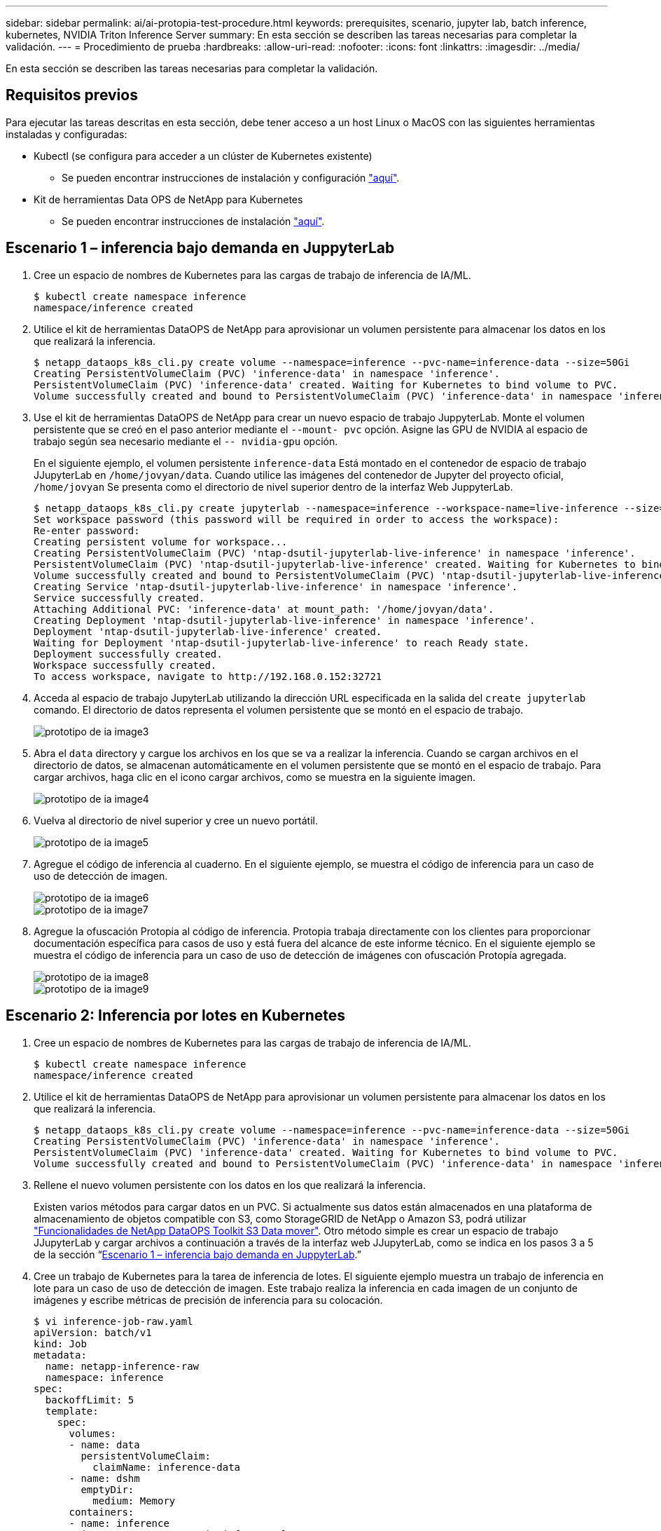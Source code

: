 ---
sidebar: sidebar 
permalink: ai/ai-protopia-test-procedure.html 
keywords: prerequisites, scenario, jupyter lab, batch inference, kubernetes, NVIDIA Triton Inference Server 
summary: En esta sección se describen las tareas necesarias para completar la validación. 
---
= Procedimiento de prueba
:hardbreaks:
:allow-uri-read: 
:nofooter: 
:icons: font
:linkattrs: 
:imagesdir: ../media/


[role="lead"]
En esta sección se describen las tareas necesarias para completar la validación.



== Requisitos previos

Para ejecutar las tareas descritas en esta sección, debe tener acceso a un host Linux o MacOS con las siguientes herramientas instaladas y configuradas:

* Kubectl (se configura para acceder a un clúster de Kubernetes existente)
+
** Se pueden encontrar instrucciones de instalación y configuración https://kubernetes.io/docs/tasks/tools/["aquí"^].


* Kit de herramientas Data OPS de NetApp para Kubernetes
+
** Se pueden encontrar instrucciones de instalación https://github.com/NetApp/netapp-dataops-toolkit/tree/main/netapp_dataops_k8s["aquí"^].






== Escenario 1 – inferencia bajo demanda en JuppyterLab

. Cree un espacio de nombres de Kubernetes para las cargas de trabajo de inferencia de IA/ML.
+
....
$ kubectl create namespace inference
namespace/inference created
....
. Utilice el kit de herramientas DataOPS de NetApp para aprovisionar un volumen persistente para almacenar los datos en los que realizará la inferencia.
+
....
$ netapp_dataops_k8s_cli.py create volume --namespace=inference --pvc-name=inference-data --size=50Gi
Creating PersistentVolumeClaim (PVC) 'inference-data' in namespace 'inference'.
PersistentVolumeClaim (PVC) 'inference-data' created. Waiting for Kubernetes to bind volume to PVC.
Volume successfully created and bound to PersistentVolumeClaim (PVC) 'inference-data' in namespace 'inference'.
....
. Use el kit de herramientas DataOPS de NetApp para crear un nuevo espacio de trabajo JuppyterLab. Monte el volumen persistente que se creó en el paso anterior mediante el `--mount- pvc` opción. Asigne las GPU de NVIDIA al espacio de trabajo según sea necesario mediante el `-- nvidia-gpu` opción.
+
En el siguiente ejemplo, el volumen persistente `inference-data` Está montado en el contenedor de espacio de trabajo JJupyterLab en `/home/jovyan/data`. Cuando utilice las imágenes del contenedor de Jupyter del proyecto oficial, `/home/jovyan` Se presenta como el directorio de nivel superior dentro de la interfaz Web JuppyterLab.

+
....
$ netapp_dataops_k8s_cli.py create jupyterlab --namespace=inference --workspace-name=live-inference --size=50Gi --nvidia-gpu=2 --mount-pvc=inference-data:/home/jovyan/data
Set workspace password (this password will be required in order to access the workspace):
Re-enter password:
Creating persistent volume for workspace...
Creating PersistentVolumeClaim (PVC) 'ntap-dsutil-jupyterlab-live-inference' in namespace 'inference'.
PersistentVolumeClaim (PVC) 'ntap-dsutil-jupyterlab-live-inference' created. Waiting for Kubernetes to bind volume to PVC.
Volume successfully created and bound to PersistentVolumeClaim (PVC) 'ntap-dsutil-jupyterlab-live-inference' in namespace 'inference'.
Creating Service 'ntap-dsutil-jupyterlab-live-inference' in namespace 'inference'.
Service successfully created.
Attaching Additional PVC: 'inference-data' at mount_path: '/home/jovyan/data'.
Creating Deployment 'ntap-dsutil-jupyterlab-live-inference' in namespace 'inference'.
Deployment 'ntap-dsutil-jupyterlab-live-inference' created.
Waiting for Deployment 'ntap-dsutil-jupyterlab-live-inference' to reach Ready state.
Deployment successfully created.
Workspace successfully created.
To access workspace, navigate to http://192.168.0.152:32721
....
. Acceda al espacio de trabajo JupyterLab utilizando la dirección URL especificada en la salida del `create jupyterlab` comando. El directorio de datos representa el volumen persistente que se montó en el espacio de trabajo.
+
image::ai-protopia-image3.png[prototipo de ia image3]

. Abra el `data` directory y cargue los archivos en los que se va a realizar la inferencia. Cuando se cargan archivos en el directorio de datos, se almacenan automáticamente en el volumen persistente que se montó en el espacio de trabajo. Para cargar archivos, haga clic en el icono cargar archivos, como se muestra en la siguiente imagen.
+
image::ai-protopia-image4.png[prototipo de ia image4]

. Vuelva al directorio de nivel superior y cree un nuevo portátil.
+
image::ai-protopia-image5.png[prototipo de ia image5]

. Agregue el código de inferencia al cuaderno. En el siguiente ejemplo, se muestra el código de inferencia para un caso de uso de detección de imagen.
+
image::ai-protopia-image6.png[prototipo de ia image6]

+
image::ai-protopia-image7.png[prototipo de ia image7]

. Agregue la ofuscación Protopia al código de inferencia. Protopia trabaja directamente con los clientes para proporcionar documentación específica para casos de uso y está fuera del alcance de este informe técnico. En el siguiente ejemplo se muestra el código de inferencia para un caso de uso de detección de imágenes con ofuscación Protopía agregada.
+
image::ai-protopia-image8.png[prototipo de ia image8]

+
image::ai-protopia-image9.png[prototipo de ia image9]





== Escenario 2: Inferencia por lotes en Kubernetes

. Cree un espacio de nombres de Kubernetes para las cargas de trabajo de inferencia de IA/ML.
+
....
$ kubectl create namespace inference
namespace/inference created
....
. Utilice el kit de herramientas DataOPS de NetApp para aprovisionar un volumen persistente para almacenar los datos en los que realizará la inferencia.
+
....
$ netapp_dataops_k8s_cli.py create volume --namespace=inference --pvc-name=inference-data --size=50Gi
Creating PersistentVolumeClaim (PVC) 'inference-data' in namespace 'inference'.
PersistentVolumeClaim (PVC) 'inference-data' created. Waiting for Kubernetes to bind volume to PVC.
Volume successfully created and bound to PersistentVolumeClaim (PVC) 'inference-data' in namespace 'inference'.
....
. Rellene el nuevo volumen persistente con los datos en los que realizará la inferencia.
+
Existen varios métodos para cargar datos en un PVC. Si actualmente sus datos están almacenados en una plataforma de almacenamiento de objetos compatible con S3, como StorageGRID de NetApp o Amazon S3, podrá utilizar https://github.com/NetApp/netapp-dataops-toolkit/blob/main/netapp_dataops_k8s/docs/data_movement.md["Funcionalidades de NetApp DataOPS Toolkit S3 Data mover"^]. Otro método simple es crear un espacio de trabajo JJupyterLab y cargar archivos a continuación a través de la interfaz web JJupyterLab, como se indica en los pasos 3 a 5 de la sección “<<Escenario 1 – inferencia bajo demanda en JuppyterLab>>.”

. Cree un trabajo de Kubernetes para la tarea de inferencia de lotes. El siguiente ejemplo muestra un trabajo de inferencia en lote para un caso de uso de detección de imagen. Este trabajo realiza la inferencia en cada imagen de un conjunto de imágenes y escribe métricas de precisión de inferencia para su colocación.
+
....
$ vi inference-job-raw.yaml
apiVersion: batch/v1
kind: Job
metadata:
  name: netapp-inference-raw
  namespace: inference
spec:
  backoffLimit: 5
  template:
    spec:
      volumes:
      - name: data
        persistentVolumeClaim:
          claimName: inference-data
      - name: dshm
        emptyDir:
          medium: Memory
      containers:
      - name: inference
        image:: netapp-protopia-inference:latest
        imagePullPolicy: IfNotPresent
        command: ["python3", "run-accuracy-measurement.py", "--dataset", "/data/netapp-face-detection/FDDB"]
        resources:
          limits:
            nvidia.com/gpu: 2
        volumeMounts:
        - mountPath: /data
          name: data
        - mountPath: /dev/shm
          name: dshm
      restartPolicy: Never
$ kubectl create -f inference-job-raw.yaml
job.batch/netapp-inference-raw created
....
. Confirme que el trabajo de inferencia se completó correctamente.
+
....
$ kubectl -n inference logs netapp-inference-raw-255sp
100%|██████████| 89/89 [00:52<00:00,  1.68it/s]
Reading Predictions : 100%|██████████| 10/10 [00:01<00:00,  6.23it/s]
Predicting ... : 100%|██████████| 10/10 [00:16<00:00,  1.64s/it]
==================== Results ====================
FDDB-fold-1 Val AP: 0.9491256561145955
FDDB-fold-2 Val AP: 0.9205024466101926
FDDB-fold-3 Val AP: 0.9253013871078468
FDDB-fold-4 Val AP: 0.9399781485863011
FDDB-fold-5 Val AP: 0.9504280149478732
FDDB-fold-6 Val AP: 0.9416473519339292
FDDB-fold-7 Val AP: 0.9241631566241117
FDDB-fold-8 Val AP: 0.9072663297546659
FDDB-fold-9 Val AP: 0.9339648715035469
FDDB-fold-10 Val AP: 0.9447707905560152
FDDB Dataset Average AP: 0.9337148153739079
=================================================
mAP: 0.9337148153739079
....
. Agregue la ofuscación de Protopia a su trabajo de inferencia. Puede encontrar instrucciones específicas para casos de uso para agregar la ofuscación Protopia directamente desde Protopia, que está fuera del alcance de este informe técnico. El ejemplo siguiente muestra un trabajo de inferencia por lotes para un caso de uso de detección de cara con ofuscación Protopía agregada mediante un valor ALFA de 0.8. Este trabajo aplica la ofuscación Protopia antes de realizar la inferencia para cada imagen en un conjunto de imágenes y luego escribe las métricas de precisión de inferencia para el stdout.
+
Hemos repetido este paso para los valores ALFA 0.05, 0.1, 0.2, 0.4, 0.6, 0.8, 0.9 y 0.95. Puede ver los resultados en link:ai-protopia-inferencing-accuracy-comparison.html["“Comparación de precisión de inferencia.”"]

+
....
$ vi inference-job-protopia-0.8.yaml
apiVersion: batch/v1
kind: Job
metadata:
  name: netapp-inference-protopia-0.8
  namespace: inference
spec:
  backoffLimit: 5
  template:
    spec:
      volumes:
      - name: data
        persistentVolumeClaim:
          claimName: inference-data
      - name: dshm
        emptyDir:
          medium: Memory
      containers:
      - name: inference
        image:: netapp-protopia-inference:latest
        imagePullPolicy: IfNotPresent
        env:
        - name: ALPHA
          value: "0.8"
        command: ["python3", "run-accuracy-measurement.py", "--dataset", "/data/netapp-face-detection/FDDB", "--alpha", "$(ALPHA)", "--noisy"]
        resources:
          limits:
            nvidia.com/gpu: 2
        volumeMounts:
        - mountPath: /data
          name: data
        - mountPath: /dev/shm
          name: dshm
      restartPolicy: Never
$ kubectl create -f inference-job-protopia-0.8.yaml
job.batch/netapp-inference-protopia-0.8 created
....
. Confirme que el trabajo de inferencia se completó correctamente.
+
....
$ kubectl -n inference logs netapp-inference-protopia-0.8-b4dkz
100%|██████████| 89/89 [01:05<00:00,  1.37it/s]
Reading Predictions : 100%|██████████| 10/10 [00:02<00:00,  3.67it/s]
Predicting ... : 100%|██████████| 10/10 [00:22<00:00,  2.24s/it]
==================== Results ====================
FDDB-fold-1 Val AP: 0.8953066115834589
FDDB-fold-2 Val AP: 0.8819580264029936
FDDB-fold-3 Val AP: 0.8781107458462862
FDDB-fold-4 Val AP: 0.9085731346308461
FDDB-fold-5 Val AP: 0.9166445508275378
FDDB-fold-6 Val AP: 0.9101178994188819
FDDB-fold-7 Val AP: 0.8383443678423771
FDDB-fold-8 Val AP: 0.8476311547659464
FDDB-fold-9 Val AP: 0.8739624502111121
FDDB-fold-10 Val AP: 0.8905468076424851
FDDB Dataset Average AP: 0.8841195749171925
=================================================
mAP: 0.8841195749171925
....




== Escenario 3: Servidor de inferencia NVIDIA Triton

. Cree un espacio de nombres de Kubernetes para las cargas de trabajo de inferencia de IA/ML.
+
....
$ kubectl create namespace inference
namespace/inference created
....
. Utilice el kit de herramientas DataOPS de NetApp para aprovisionar un volumen persistente y usarlo como repositorio de modelo para el servidor de inferencia NVIDIA Triton.
+
....
$ netapp_dataops_k8s_cli.py create volume --namespace=inference --pvc-name=triton-model-repo --size=100Gi
Creating PersistentVolumeClaim (PVC) 'triton-model-repo' in namespace 'inference'.
PersistentVolumeClaim (PVC) 'triton-model-repo' created. Waiting for Kubernetes to bind volume to PVC.
Volume successfully created and bound to PersistentVolumeClaim (PVC) 'triton-model-repo' in namespace 'inference'.
....
. Almacene su modelo en el nuevo volumen persistente en un https://github.com/triton-inference-server/server/blob/main/docs/user_guide/model_repository.md["formato"^] Reconocida por el servidor de inferencia NVIDIA Triton.
+
Existen varios métodos para cargar datos en un PVC. Un método simple es crear un espacio de trabajo JupyterLab y luego cargar archivos a través de la interfaz web JupyterLab, como se describe en los pasos 3 a 5 en “<<Escenario 1 – inferencia bajo demanda en JuppyterLab>>. ”

. Utilice el kit de herramientas DataOPS de NetApp para poner en marcha una nueva instancia del servidor de inferencia NVIDIA Triton.
+
....
$ netapp_dataops_k8s_cli.py create triton-server --namespace=inference --server-name=netapp-inference --model-repo-pvc-name=triton-model-repo
Creating Service 'ntap-dsutil-triton-netapp-inference' in namespace 'inference'.
Service successfully created.
Creating Deployment 'ntap-dsutil-triton-netapp-inference' in namespace 'inference'.
Deployment 'ntap-dsutil-triton-netapp-inference' created.
Waiting for Deployment 'ntap-dsutil-triton-netapp-inference' to reach Ready state.
Deployment successfully created.
Server successfully created.
Server endpoints:
http: 192.168.0.152: 31208
grpc: 192.168.0.152: 32736
metrics: 192.168.0.152: 30009/metrics
....
. Utilice el SDK del cliente Triton para realizar una tarea de inferencia. El siguiente extracto de código de Python utiliza el SDK del cliente de Triton Python para realizar una tarea de inferencia para un caso de uso de detección facial. En este ejemplo se llama a la API de Triton y se pasa una imagen para la inferencia. A continuación, el servidor de inferencia Triton recibe la solicitud, invoca el modelo y devuelve la salida de inferencia como parte de los resultados de la API.
+
....
# get current frame
frame = input_image
# preprocess input
preprocessed_input = preprocess_input(frame)
preprocessed_input = torch.Tensor(preprocessed_input).to(device)
# run forward pass
clean_activation = clean_model_head(preprocessed_input)  # runs the first few layers
######################################################################################
#          pass clean image to Triton Inference Server API for inferencing           #
######################################################################################
triton_client = httpclient.InferenceServerClient(url="192.168.0.152:31208", verbose=False)
model_name = "face_detection_base"
inputs = []
outputs = []
inputs.append(httpclient.InferInput("INPUT__0", [1, 128, 32, 32], "FP32"))
inputs[0].set_data_from_numpy(clean_activation.detach().cpu().numpy(), binary_data=False)
outputs.append(httpclient.InferRequestedOutput("OUTPUT__0", binary_data=False))
outputs.append(httpclient.InferRequestedOutput("OUTPUT__1", binary_data=False))
results = triton_client.infer(
    model_name,
    inputs,
    outputs=outputs,
    #query_params=query_params,
    headers=None,
    request_compression_algorithm=None,
    response_compression_algorithm=None)
#print(results.get_response())
statistics = triton_client.get_inference_statistics(model_name=model_name, headers=None)
print(statistics)
if len(statistics["model_stats"]) != 1:
    print("FAILED: Inference Statistics")
    sys.exit(1)

loc_numpy = results.as_numpy("OUTPUT__0")
pred_numpy = results.as_numpy("OUTPUT__1")
######################################################################################
# postprocess output
clean_pred = (loc_numpy, pred_numpy)
clean_outputs = postprocess_outputs(
    clean_pred, [[input_image_width, input_image_height]], priors, THRESHOLD
)
# draw rectangles
clean_frame = copy.deepcopy(frame)  # needs to be deep copy
for (x1, y1, x2, y2, s) in clean_outputs[0]:
    x1, y1 = int(x1), int(y1)
    x2, y2 = int(x2), int(y2)
    cv2.rectangle(clean_frame, (x1, y1), (x2, y2), (0, 0, 255), 4)
....
. Agregue la ofuscación Protopia al código de inferencia. Puede encontrar instrucciones específicas para casos de uso para agregar la ofuscación Protopia directamente desde Protopia; sin embargo, este proceso está fuera del alcance de este informe técnico. El ejemplo siguiente muestra el mismo código Python que se muestra en el paso anterior 5, pero con la ofuscación de Protopia agregada.
+
Tenga en cuenta que la confusión Protopia se aplica a la imagen antes de pasarla a la API de Triton. Así, la imagen no ofuscada nunca sale de la máquina local. Sólo la imagen oculta se pasa a través de la red. Este flujo de trabajo es aplicable para casos de uso en los que los datos se recopilan en una zona de confianza, pero luego debe pasarse fuera de esa zona de confianza para la inferencia. Sin la ocultación de Protopia, no es posible implementar este tipo de flujo de trabajo sin que haya datos confidenciales que salgan de la zona de confianza.

+
....
# get current frame
frame = input_image
# preprocess input
preprocessed_input = preprocess_input(frame)
preprocessed_input = torch.Tensor(preprocessed_input).to(device)
# run forward pass
not_noisy_activation = noisy_model_head(preprocessed_input)  # runs the first few layers
##################################################################
#          obfuscate image locally prior to inferencing          #
#          SINGLE ADITIONAL LINE FOR PRIVATE INFERENCE           #
##################################################################
noisy_activation = noisy_model_noise(not_noisy_activation)
##################################################################
###########################################################################################
#          pass obfuscated image to Triton Inference Server API for inferencing           #
###########################################################################################
triton_client = httpclient.InferenceServerClient(url="192.168.0.152:31208", verbose=False)
model_name = "face_detection_noisy"
inputs = []
outputs = []
inputs.append(httpclient.InferInput("INPUT__0", [1, 128, 32, 32], "FP32"))
inputs[0].set_data_from_numpy(noisy_activation.detach().cpu().numpy(), binary_data=False)
outputs.append(httpclient.InferRequestedOutput("OUTPUT__0", binary_data=False))
outputs.append(httpclient.InferRequestedOutput("OUTPUT__1", binary_data=False))
results = triton_client.infer(
    model_name,
    inputs,
    outputs=outputs,
    #query_params=query_params,
    headers=None,
    request_compression_algorithm=None,
    response_compression_algorithm=None)
#print(results.get_response())
statistics = triton_client.get_inference_statistics(model_name=model_name, headers=None)
print(statistics)
if len(statistics["model_stats"]) != 1:
    print("FAILED: Inference Statistics")
    sys.exit(1)

loc_numpy = results.as_numpy("OUTPUT__0")
pred_numpy = results.as_numpy("OUTPUT__1")
###########################################################################################

# postprocess output
noisy_pred = (loc_numpy, pred_numpy)
noisy_outputs = postprocess_outputs(
    noisy_pred, [[input_image_width, input_image_height]], priors, THRESHOLD * 0.5
)
# get reconstruction of the noisy activation
noisy_reconstruction = decoder_function(noisy_activation)
noisy_reconstruction = noisy_reconstruction.detach().cpu().numpy()[0]
noisy_reconstruction = unpreprocess_output(
    noisy_reconstruction, (input_image_width, input_image_height), True
).astype(np.uint8)
# draw rectangles
for (x1, y1, x2, y2, s) in noisy_outputs[0]:
    x1, y1 = int(x1), int(y1)
    x2, y2 = int(x2), int(y2)
    cv2.rectangle(noisy_reconstruction, (x1, y1), (x2, y2), (0, 0, 255), 4)
....

